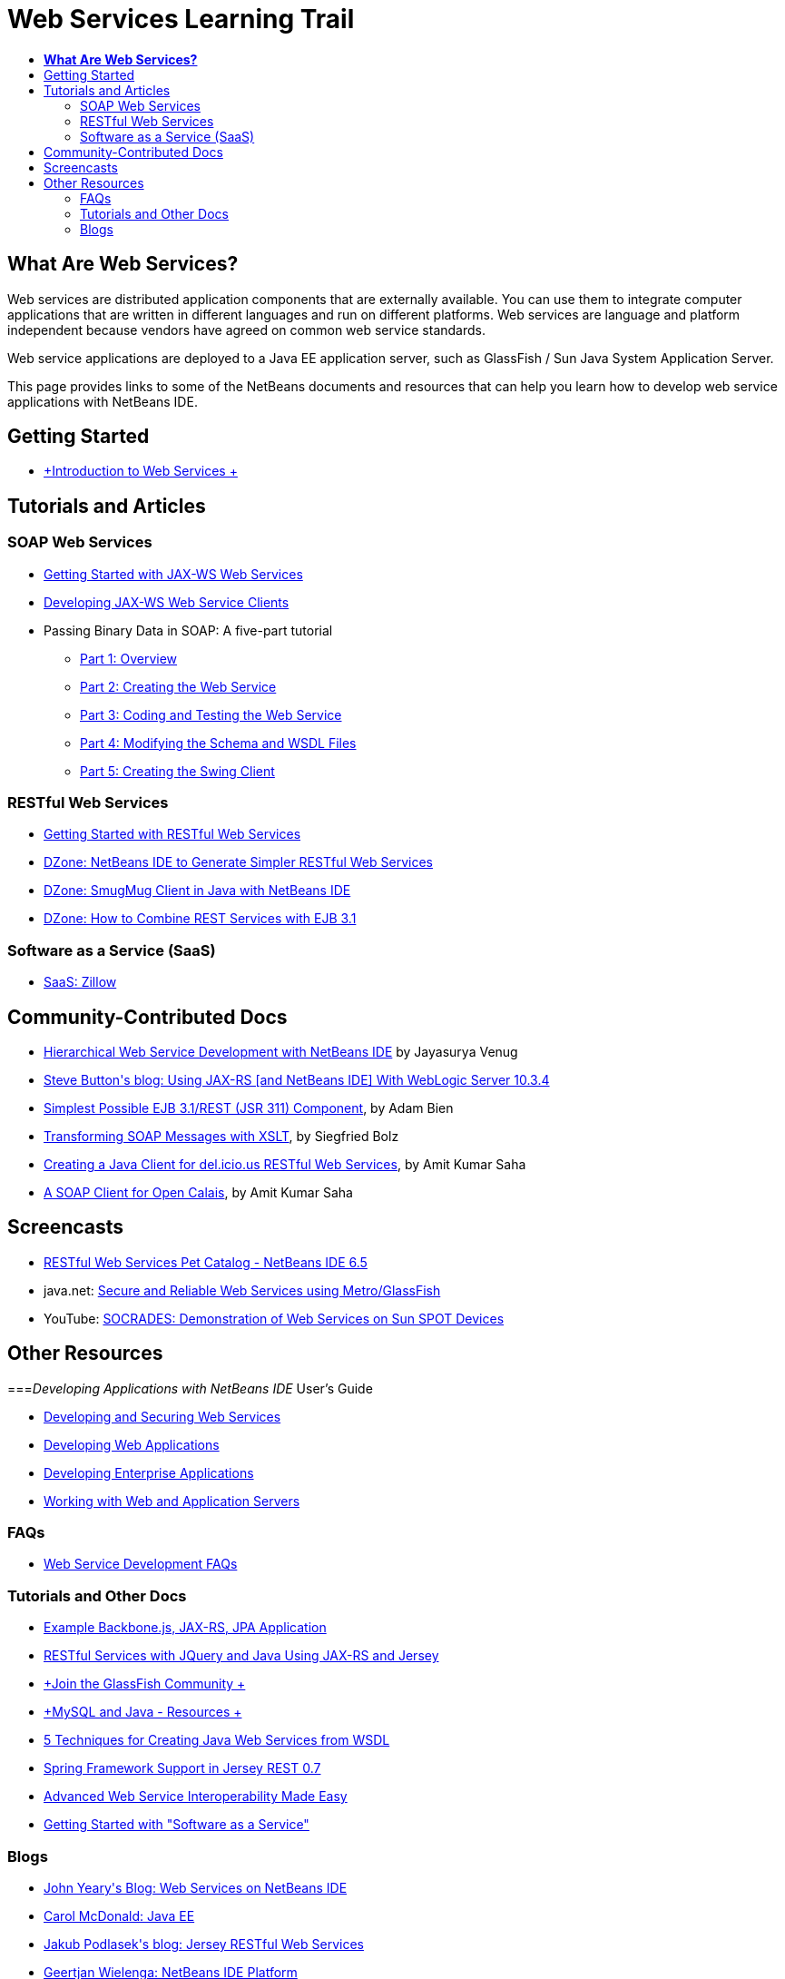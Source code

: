 // 
//     Licensed to the Apache Software Foundation (ASF) under one
//     or more contributor license agreements.  See the NOTICE file
//     distributed with this work for additional information
//     regarding copyright ownership.  The ASF licenses this file
//     to you under the Apache License, Version 2.0 (the
//     "License"); you may not use this file except in compliance
//     with the License.  You may obtain a copy of the License at
// 
//       http://www.apache.org/licenses/LICENSE-2.0
// 
//     Unless required by applicable law or agreed to in writing,
//     software distributed under the License is distributed on an
//     "AS IS" BASIS, WITHOUT WARRANTIES OR CONDITIONS OF ANY
//     KIND, either express or implied.  See the License for the
//     specific language governing permissions and limitations
//     under the License.
//

= Web Services Learning Trail
:jbake-type: tutorial
:jbake-tags: tutorials 
:markup-in-source: verbatim,quotes,macros
:jbake-status: published
:icons: font
:syntax: true
:source-highlighter: pygments
:toc: left
:toc-title:
:description: Web Services Learning Trail - Apache NetBeans
:keywords: Apache NetBeans, Tutorials, Web Services Learning Trail

== *What Are Web Services?*

Web services are distributed application components that are externally available. You can use them to integrate computer applications that are written in different languages and run on different platforms. Web services are language and platform independent because vendors have agreed on common web service standards.

Web service applications are deployed to a Java EE application server, such as GlassFish / Sun Java System Application Server.

This page provides links to some of the NetBeans documents and resources that can help you learn how to develop web service applications with NetBeans IDE.

== Getting Started 

* link:../docs/websvc/intro-ws.html[+Introduction to Web Services +]

== Tutorials and Articles

=== SOAP Web Services

* link:../docs/websvc/jax-ws.html[+Getting Started with JAX-WS Web Services+]
* link:../docs/websvc/client.html[+Developing JAX-WS Web Service Clients+]
* Passing Binary Data in SOAP: A five-part tutorial
** link:../docs/websvc/flower_overview.html[+Part 1: Overview+]
** link:../docs/websvc/flower_ws.html[+Part 2: Creating the Web Service+]
** link:../docs/websvc/flower-code-ws.html[+Part 3: Coding and Testing the Web Service+]
** link:../docs/websvc/flower_wsdl_schema.html[+Part 4: Modifying the Schema and WSDL Files+]
** link:../docs/websvc/flower_swing.html[+Part 5: Creating the Swing Client+]

=== RESTful Web Services

* link:../docs/websvc/rest.html[+Getting Started with RESTful Web Services+]
* link:http://netbeans.dzone.com/nb-generate-simpler-rest[+DZone: NetBeans IDE to Generate Simpler RESTful Web Services+]
* link:http://netbeans.dzone.com/nb-smugmug-client[+DZone: SmugMug Client in Java with NetBeans IDE+]
* link:http://netbeans.dzone.com/articles/how-to-combine-rest-and-ejb-31[+DZone: How to Combine REST Services with EJB 3.1+]

=== Software as a Service (SaaS)

* link:../docs/websvc/zillow.html[+SaaS: Zillow+]

== Community-Contributed Docs

* link:http://netbeans.dzone.com/nb-hierarchical-web-services[+Hierarchical Web Service Development with NetBeans IDE+] by Jayasurya Venug
* link:http://buttso.blogspot.com/2011/02/using-jax-rs-with-weblogic-server-1034.html[+Steve Button's blog: Using JAX-RS [and NetBeans IDE] With WebLogic Server 10.3.4+]
* link:http://www.adam-bien.com/roller/abien/entry/simplest_possible_ejb_3_13[+Simplest Possible EJB 3.1/REST (JSR 311) Component+], by Adam Bien
* link:http://wiki.netbeans.org/TransformingSOAPMessagesWithXSLT[+Transforming SOAP Messages with XSLT+], by Siegfried Bolz
* link:http://wiki.netbeans.org/JavaClientForDeliciousUsingNetBeans[+Creating a Java Client for del.icio.us RESTful Web Services+], by Amit Kumar Saha
* link:http://wiki.netbeans.org/SOAPclientForOpenCalais[+A SOAP Client for Open Calais+], by Amit Kumar Saha

== Screencasts

* link:../docs/websvc/pet-catalog-screencast.html[+RESTful Web Services Pet Catalog - NetBeans IDE 6.5+]
* java.net: link:http://download.java.net/javaee5/screencasts/metro-nb6/[+Secure and Reliable Web Services using Metro/GlassFish+]
* YouTube: link:http://youtube.com/watch?v=K8OtFD6RLMM[+SOCRADES: Demonstration of Web Services on Sun SPOT Devices+]

== Other Resources

===_Developing Applications with NetBeans IDE_ User's Guide

* link:http://www.oracle.com/pls/topic/lookup?ctx=nb7400&id=NBDAG1842[+Developing and Securing Web Services+]
* link:http://www.oracle.com/pls/topic/lookup?ctx=nb7400&id=NBDAG1035[+Developing Web Applications+]
* link:http://www.oracle.com/pls/topic/lookup?ctx=nb7400&id=NBDAG1216[+Developing Enterprise Applications+]
* link:http://www.oracle.com/pls/topic/lookup?ctx=nb7400&id=NBDAG1649[+Working with Web and Application Servers+]

=== FAQs

* link:http://wiki.netbeans.org/NetBeansUserFAQ#section-NetBeansUserFAQ-WebServicesDevelopment[+Web Service Development FAQs+]

=== Tutorials and Other Docs

* link:https://weblogs.java.net/blog/caroljmcdonald/archive/2013/09/16/example-backbonejs-jax-rs-jpa-application[+Example Backbone.js, JAX-RS, JPA Application+]
* link:http://coenraets.org/blog/2011/12/restful-services-with-jquery-and-java-using-jax-rs-and-jersey/[+RESTful Services with JQuery and Java Using JAX-RS and Jersey+]
* link:https://glassfish.java.net/[+Join the GlassFish Community +]
* link:http://www.mysql.com/why-mysql/java/[+MySQL and Java - Resources +]
* link:http://java.dzone.com/news/5-techniques-create-web-servic[+5 Techniques for Creating Java Web Services from WSDL+]
* link:http://netbeans.dzone.com/news/spring-framework-support-rest-[+Spring Framework Support in Jersey REST 0.7+]
* link:http://netbeans.dzone.com/news/advanced-web-service-interoper[+Advanced Web Service Interoperability Made Easy+]
* link:http://netbeans.dzone.com/news/getting-started-with-software-[+Getting Started with "Software as a Service"+]

=== Blogs

* link:http://javaevangelist.blogspot.com/[+John Yeary's Blog: Web Services on NetBeans IDE+]
* link:http://www.java.net/blogs/caroljmcdonald/[+Carol McDonald: Java EE+]
* link:http://blogs.oracle.com/japod/[+Jakub Podlasek's blog: Jersey RESTful Web Services+]
* link:http://blogs.oracle.com/geertjan/[+Geertjan Wielenga: NetBeans IDE Platform+]
